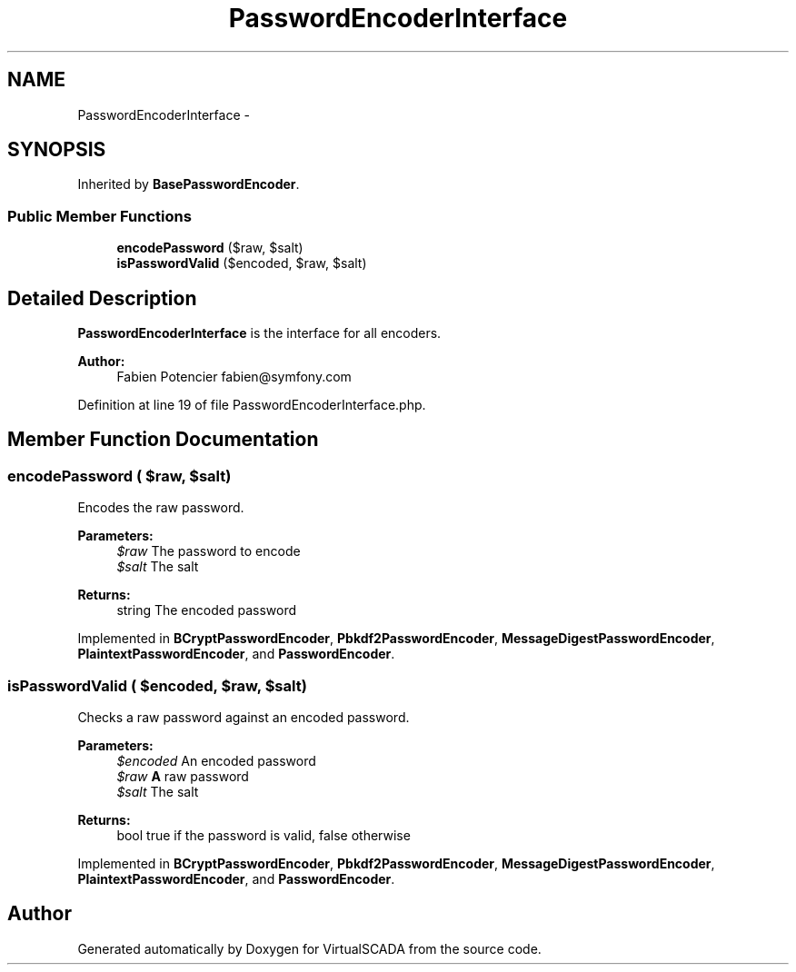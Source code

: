 .TH "PasswordEncoderInterface" 3 "Tue Apr 14 2015" "Version 1.0" "VirtualSCADA" \" -*- nroff -*-
.ad l
.nh
.SH NAME
PasswordEncoderInterface \- 
.SH SYNOPSIS
.br
.PP
.PP
Inherited by \fBBasePasswordEncoder\fP\&.
.SS "Public Member Functions"

.in +1c
.ti -1c
.RI "\fBencodePassword\fP ($raw, $salt)"
.br
.ti -1c
.RI "\fBisPasswordValid\fP ($encoded, $raw, $salt)"
.br
.in -1c
.SH "Detailed Description"
.PP 
\fBPasswordEncoderInterface\fP is the interface for all encoders\&.
.PP
\fBAuthor:\fP
.RS 4
Fabien Potencier fabien@symfony.com 
.RE
.PP

.PP
Definition at line 19 of file PasswordEncoderInterface\&.php\&.
.SH "Member Function Documentation"
.PP 
.SS "encodePassword ( $raw,  $salt)"
Encodes the raw password\&.
.PP
\fBParameters:\fP
.RS 4
\fI$raw\fP The password to encode 
.br
\fI$salt\fP The salt
.RE
.PP
\fBReturns:\fP
.RS 4
string The encoded password 
.RE
.PP

.PP
Implemented in \fBBCryptPasswordEncoder\fP, \fBPbkdf2PasswordEncoder\fP, \fBMessageDigestPasswordEncoder\fP, \fBPlaintextPasswordEncoder\fP, and \fBPasswordEncoder\fP\&.
.SS "isPasswordValid ( $encoded,  $raw,  $salt)"
Checks a raw password against an encoded password\&.
.PP
\fBParameters:\fP
.RS 4
\fI$encoded\fP An encoded password 
.br
\fI$raw\fP \fBA\fP raw password 
.br
\fI$salt\fP The salt
.RE
.PP
\fBReturns:\fP
.RS 4
bool true if the password is valid, false otherwise 
.RE
.PP

.PP
Implemented in \fBBCryptPasswordEncoder\fP, \fBPbkdf2PasswordEncoder\fP, \fBMessageDigestPasswordEncoder\fP, \fBPlaintextPasswordEncoder\fP, and \fBPasswordEncoder\fP\&.

.SH "Author"
.PP 
Generated automatically by Doxygen for VirtualSCADA from the source code\&.
